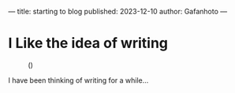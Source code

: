 ---
title: starting to blog
published: 2023-12-10
author: Gafanhoto
---

* I Like the idea of writing
#+caption: ()
#+attr_html: :width 240px
[[./images/ditheredDarkFace.png]]

I have been thinking of writing for a while...
